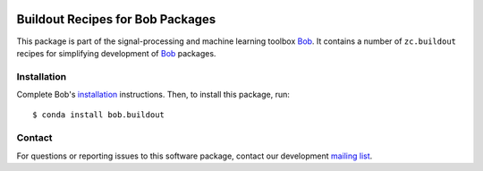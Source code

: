 .. vim: set fileencoding=utf-8 :
.. Tue 27 Feb 2018 09:06:28 CET

.. image:: https://img.shields.io/badge/docs-available-orange.svg
   :target: https://www.idiap.ch/software/bob/docs/bob/bob.buildout/master/index.html
.. image:: https://gitlab.idiap.ch/bob/bob.buildout/badges/v2.3.0/pipeline.svg
   :target: https://gitlab.idiap.ch/bob/bob.buildout/commits/v2.3.0
.. image:: https://gitlab.idiap.ch/bob/bob.buildout/badges/v2.3.0/coverage.svg
   :target: https://gitlab.idiap.ch/bob/bob.buildout/commits/v2.3.0
.. image:: https://img.shields.io/badge/gitlab-project-0000c0.svg
   :target: https://gitlab.idiap.ch/bob/bob.buildout


===================================
 Buildout Recipes for Bob Packages
===================================

This package is part of the signal-processing and machine learning toolbox
Bob_. It contains a number of ``zc.buildout`` recipes for simplifying
development of Bob_ packages.


Installation
------------

Complete Bob's `installation`_ instructions. Then, to install this package,
run::

  $ conda install bob.buildout


Contact
-------

For questions or reporting issues to this software package, contact our
development `mailing list`_.


.. Place your references here:
.. _bob: https://www.idiap.ch/software/bob
.. _installation: https://www.idiap.ch/software/bob/install
.. _mailing list: https://www.idiap.ch/software/bob/discuss

